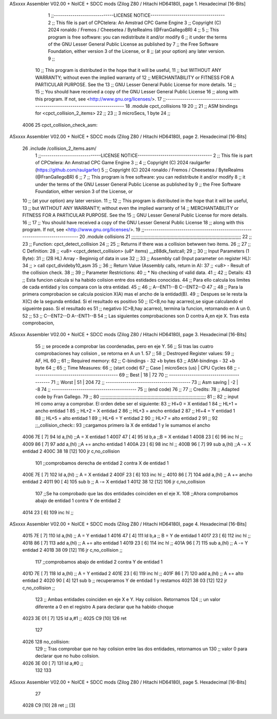 ASxxxx Assembler V02.00 + NoICE + SDCC mods  (Zilog Z80 / Hitachi HD64180), page 1.
Hexadecimal [16-Bits]



                              1 ;;-----------------------------LICENSE NOTICE------------------------------------
                              2 ;;  This file is part of CPCtelera: An Amstrad CPC Game Engine
                              3 ;;  Copyright (C) 2024 ronaldo / Fremos / Cheesetea / ByteRealms (@FranGallegoBR)
                              4 ;;
                              5 ;;  This program is free software: you can redistribute it and/or modify
                              6 ;;  it under the terms of the GNU Lesser General Public License as published by
                              7 ;;  the Free Software Foundation, either version 3 of the License, or
                              8 ;;  (at your option) any later version.
                              9 ;;
                             10 ;;  This program is distributed in the hope that it will be useful,
                             11 ;;  but WITHOUT ANY WARRANTY; without even the implied warranty of
                             12 ;;  MERCHANTABILITY or FITNESS FOR A PARTICULAR PURPOSE.  See the
                             13 ;;  GNU Lesser General Public License for more details.
                             14 ;;
                             15 ;;  You should have received a copy of the GNU Lesser General Public License
                             16 ;;  along with this program.  If not, see <http://www.gnu.org/licenses/>.
                             17 ;;-------------------------------------------------------------------------------
                             18 .module cpct_collisions
                             19 
                             20 ;;
                             21 ;; ASM bindings for <cpct_collision_2_items>
                             22 ;;
                             23 ;;   3 microSecs, 1 byte
                             24 ;;
   4006                      25 cpct_collision_check_asm::
ASxxxx Assembler V02.00 + NoICE + SDCC mods  (Zilog Z80 / Hitachi HD64180), page 2.
Hexadecimal [16-Bits]



                             26    .include /collision_2_items.asm/
                              1 ;;-----------------------------LICENSE NOTICE------------------------------------
                              2 ;;  This file is part of CPCtelera: An Amstrad CPC Game Engine
                              3 ;;
                              4 ;;  Copyright (C) 2024 raulgarfer (https://github.com/raulgarfer)
                              5 ;;  Copyright (C) 2024 ronaldo / Fremos / Cheesetea / ByteRealms (@FranGallegoBR)
                              6 ;;
                              7 ;;  This program is free software: you can redistribute it and/or modify
                              8 ;;  it under the terms of the GNU Lesser General Public License as published by
                              9 ;;  the Free Software Foundation, either version 3 of the License, or
                             10 ;;  (at your option) any later version.
                             11 ;;
                             12 ;;  This program is distributed in the hope that it will be useful,
                             13 ;;  but WITHOUT ANY WARRANTY; without even the implied warranty of
                             14 ;;  MERCHANTABILITY or FITNESS FOR A PARTICULAR PURPOSE.  See the
                             15 ;;  GNU Lesser General Public License for more details.
                             16 ;;
                             17 ;;  You should have received a copy of the GNU Lesser General Public License
                             18 ;;  along with this program.  If not, see <http://www.gnu.org/licenses/>.
                             19 ;;-------------------------------------------------------------------------------
                             20 .module collisions
                             21 ;;;;;;;;;;;;;;;;;;;;;;;;;;;;;;;;;;;;;;;;;;;;;;;;;;;;;;;;;;;;;;;;;;;;;;;;;;;;;;;;;
                             22 ;;
                             23 ;; Function: cpct_detect_collision
                             24 ;;
                             25 ;; Returns if there was a collision betwwen two items.
                             26 ;;
                             27 ;; C Definition:
                             28 ;;    <u8> <cpct_detect_collision> (u8* items) __z88dk_fastcall;
                             29 ;;
                             30 ;; Input Parameters (1 Byte):
                             31 ;;    (2B HL) Array - Beginnig of data in use
                             32 ;;
                             33 ;; Assembly call (Input parameter on register HL):
                             34 ;;    > call cpct_divideby10_asm
                             35 ;;
                             36 ;; Return Value (Assembly calls, return in A):
                             37 ;;    <u8> - Result of the collision check.
                             38 ;;
                             39 ;; Parameter Restrictions:
                             40 ;;    * No checking of valid data.
                             41 ;;
                             42 ;; Details:
                             43 ;;   Esta funcion calcula si ha habido colision entre dos estidades conocidas.
                             44 ;; Para ello calcula los limites de cada entidad y los compara con la otra entidad.
                             45 ;; 
                             46 ;; A--ENT1--B  C--ENT2--D
                             47 ;;
                             48 ;;    Para la primera comprobacion se calcula posicion X(A) mas el ancho de la entidad(B).
                             49 ;; Despues se le resta la X(C) de la segunda entidad. Si el resultado es positivo 
                             50 ;; (C<B,no hay acarreo),se sigue calculando el sigueinte paso. Si el resultado es 
                             51 ;; negativo (C>B,hay acarreo), termina la funcion, retornando en A un 0. 
                             52 ;;
                             53 ;; C--ENT2--D  A--ENT1--B  
                             54 ;;    Las siguientes comprobaciones son D contra A,en eje X. Tras esta comprobacion,
ASxxxx Assembler V02.00 + NoICE + SDCC mods  (Zilog Z80 / Hitachi HD64180), page 3.
Hexadecimal [16-Bits]



                             55 ;; se procede a comprobar las coordenadas, pero en eje Y. 
                             56 ;;    Si tras las cuatro comprobaciones hay colision , se retorna en A un 1.
                             57 ;;
                             58 ;; Destroyed Register values:
                             59 ;;    AF, HL
                             60 ;;
                             61 ;; Required memory:
                             62 ;;    C-bindings - 32 +b bytes
                             63 ;;  ASM-bindings - 32 +b byte
                             64 ;;
                             65 ;; Time Measures:
                             66 ;; (start code)
                             67 ;;     Case   | microSecs (us) | CPU Cycles
                             68 ;; -----------------------------------------
                             69 ;;     Best   |      18        |     72
                             70 ;; -----------------------------------------
                             71 ;;     Worst  |      51        |     204
                             72 ;; -----------------------------------------
                             73 ;; Asm saving |      -2        |     -8
                             74 ;; -----------------------------------------
                             75 ;; (end code)
                             76 ;;
                             77 ;; Credits:
                             78 ;;    Adapted code by Fran Gallego. 
                             79 ;;
                             80 ;;;;;;;;;;;;;;;;;;;;;;;;;;;;;;;;;;;;;;;;;;;;;;;;;;;;;;;;;;;;;;;;;;;;;;;;;;;;;;
                             81 ;;
                             82 ;; input Hl como array a comprobar. El orden debe ser el siguiente:
                             83 ;; Hl+0 = X entidad 1
                             84 ;; HL+1 = ancho entidad 1
                             85 ;; HL+2 = X entidad 2
                             86 ;; HL+3 = ancho entidad 2
                             87 ;; Hl+4 = Y entidad 1
                             88 ;; HL+5 = alto entidad 1
                             89 ;; HL+6 = Y entidad 2
                             90 ;; HL+7 = alto entidad 2
                             91 ;;
                             92 ;;_collision_check::
                             93     ;;cargamos primero la X de entidad 1 y le sumamos el ancho
   4006 7E            [ 7]   94         ld a,(hl)       ;;A  = X entidad 1
   4007 47            [ 4]   95         ld b,a          ;;B  = X entidad 1
   4008 23            [ 6]   96         inc hl          ;; 
   4009 86            [ 7]   97         add a,(hl)      ;;A += ancho entidad 1
   400A 23            [ 6]   98         inc hl          ;;
   400B 96            [ 7]   99         sub a,(hl)      ;;A -= X entidad 2
   400C 38 18         [12]  100             jr c,no_collision 
                            101     ;;comprobamos derecha de entidad 2 contra X de entidad 1  
   400E 7E            [ 7]  102         ld a,(hl)         ;; A  = X entidad 2 
   400F 23            [ 6]  103         inc hl            ;;  
   4010 86            [ 7]  104         add a,(hl)        ;; A += ancho entidad 2
   4011 90            [ 4]  105         sub b             ;; A -= X entidad 1
   4012 38 12         [12]  106            jr c,no_collision
                            107     ;;Se ha comprobado que las dos entidades coinciden en el eje X.  
                            108     ;;Ahora comprobamos abajo de entidad 1 contra Y de entidad 2
   4014 23            [ 6]  109         inc hl            ;;
ASxxxx Assembler V02.00 + NoICE + SDCC mods  (Zilog Z80 / Hitachi HD64180), page 4.
Hexadecimal [16-Bits]



   4015 7E            [ 7]  110         ld a,(hl)         ;; A  = Y entidad 1
   4016 47            [ 4]  111         ld b,a            ;; B  = Y de entidad 1
   4017 23            [ 6]  112         inc hl            ;;  
   4018 86            [ 7]  113         add a,(hl)        ;; A += alto entidad 1
   4019 23            [ 6]  114         inc hl            ;;
   401A 96            [ 7]  115         sub a,(hl)        ;; A -= Y entidad 2
   401B 38 09         [12]  116             jr c,no_collision ;;
                            117     ;;comprobamos abajo de entidad 2 contra Y de entidad 1  
   401D 7E            [ 7]  118         ld a,(hl)         ;; A  = Y entidad 2 
   401E 23            [ 6]  119         inc hl            ;;  
   401F 86            [ 7]  120         add a,(hl)        ;; A += alto entidad 2
   4020 90            [ 4]  121         sub b             ;; recuperamos Y de entidad 1 y restamos
   4021 38 03         [12]  122             jr c,no_collision ;;
                            123     ;;  Ambas entidades coinciden en eje X e Y. Hay colision. Retornamos 
                            124     ;; un valor diferente a 0 en el registro A para declarar que ha habido choque
   4023 3E 01         [ 7]  125         ld a,#1           ;; 
   4025 C9            [10]  126 ret
                            127         
   4026                     128 no_collision:
                            129     ;;  Tras comprobar que no hay colision entre las dos entidades, retornamos un
                            130     ;; valor 0 para declarar que no hubo colision.
   4026 3E 00         [ 7]  131         ld a,#0          ;;
                            132 
                            133 
ASxxxx Assembler V02.00 + NoICE + SDCC mods  (Zilog Z80 / Hitachi HD64180), page 5.
Hexadecimal [16-Bits]



                             27 
   4028 C9            [10]   28    ret         ;; [3]
